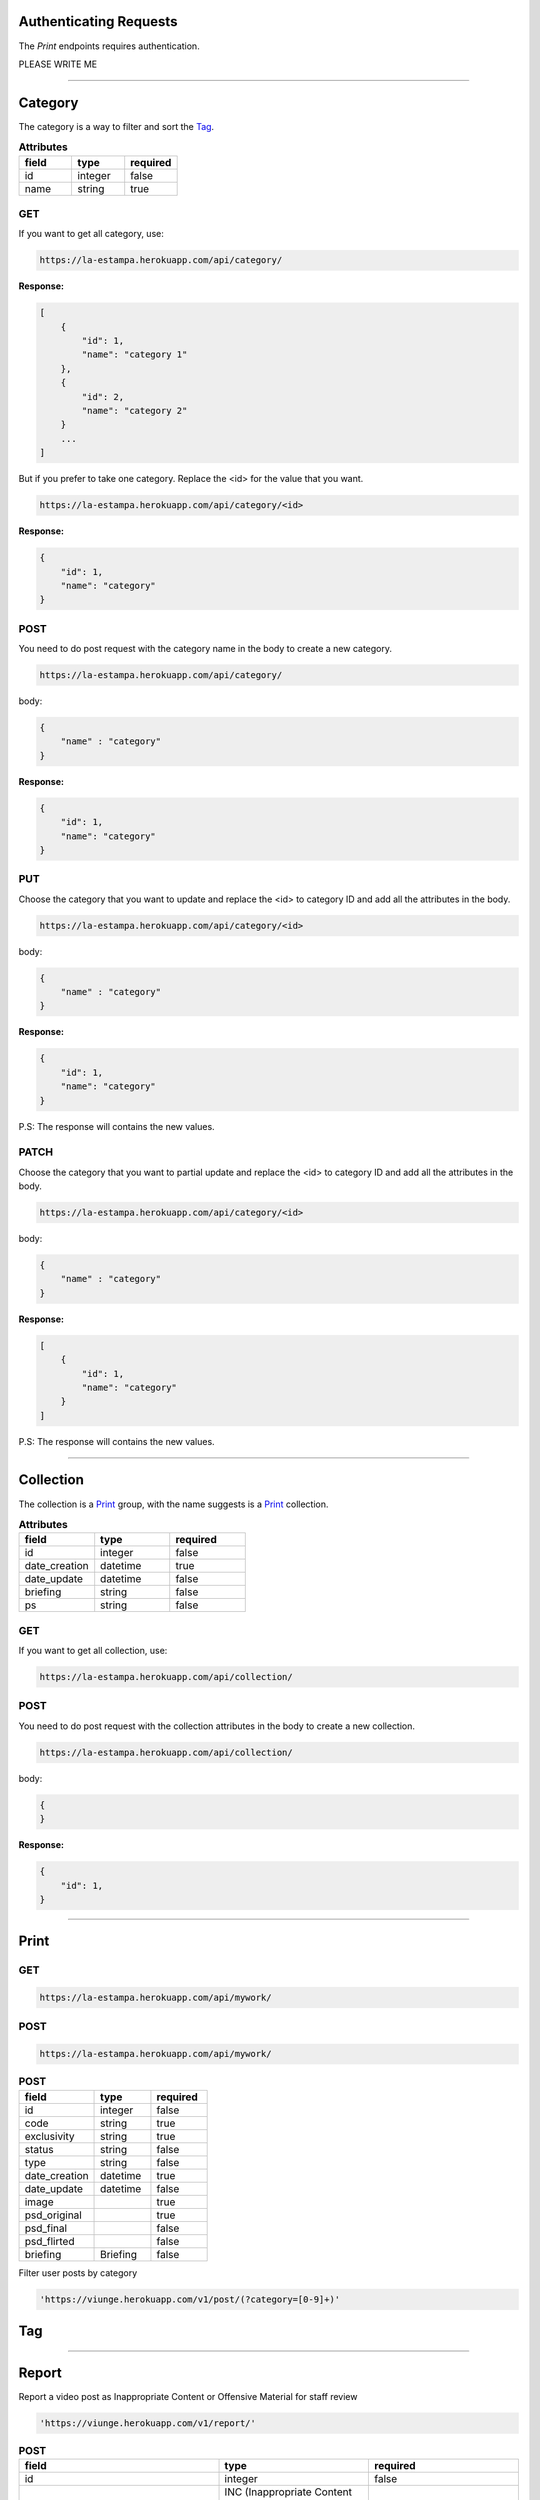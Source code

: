 Authenticating Requests
-----------------------

The `Print` endpoints requires authentication.

PLEASE WRITE ME


------------------------

Category
------------------------

The category is a way to filter and sort the `Tag`_.

.. list-table:: **Attributes**
   :widths: 15 15 15
   :header-rows: 1

   * - field
     - type
     - required
   * - id
     - integer
     - false
   * - name
     - string
     - true



GET
===

If you want to get all category, use:

.. code-block:: bash

    https://la-estampa.herokuapp.com/api/category/

**Response:**

.. code-block:: bash

    [
        {
            "id": 1,
            "name": "category 1"
        },
        {
            "id": 2,
            "name": "category 2"
        }
        ...
    ]

But if you prefer to take one category. Replace the <id> for the value that you want.

.. code-block:: bash

    https://la-estampa.herokuapp.com/api/category/<id>

**Response:**

.. code-block:: bash

    {
        "id": 1,
        "name": "category"
    }


POST
====

You need to do post request with the category name in the body to create a new category.

.. code-block:: bash

    https://la-estampa.herokuapp.com/api/category/

body:

.. code-block:: bash

    {
        "name" : "category"
    }


**Response:**

.. code-block:: bash

    {
        "id": 1,
        "name": "category"
    }

PUT
===

Choose the category that you want to update and replace the <id> to category ID and add all the attributes in the body.

.. code-block:: bash

    https://la-estampa.herokuapp.com/api/category/<id>

body:

.. code-block:: bash

    {
        "name" : "category"
    }


**Response:**

.. code-block:: bash

    {
        "id": 1,
        "name": "category"
    }

P.S: The response will contains the new values.

PATCH
=====

Choose the category that you want to partial update and replace the <id> to category ID and add all the attributes in the body.

.. code-block:: bash

    https://la-estampa.herokuapp.com/api/category/<id>

body:

.. code-block:: bash

    {
        "name" : "category"
    }

**Response:**

.. code-block:: bash

    [
        {
            "id": 1,
            "name": "category"
        }
    ]

P.S: The response will contains the new values.

------------------------

Collection
------------------------

The collection is a `Print`_ group, with the name suggests is a `Print`_ collection.



.. list-table:: **Attributes**
   :widths: 15 15 15
   :header-rows: 1

   * - field
     - type
     - required

   * - id
     - integer
     - false

   * - date_creation
     - datetime
     - true

   * - date_update
     - datetime
     - false

   * - briefing
     - string
     - false


   * - ps
     - string
     - false

GET
===

If you want to get all collection, use:

.. code-block:: bash

    https://la-estampa.herokuapp.com/api/collection/

POST
====

You need to do post request with the collection attributes in the body to create a new collection.

.. code-block:: bash

    https://la-estampa.herokuapp.com/api/collection/

body:

.. code-block:: bash

    {
    }


**Response:**

.. code-block:: bash

    {
        "id": 1,
    }



------------------------

Print
------------------------


GET
===



.. code-block:: bash

    https://la-estampa.herokuapp.com/api/mywork/






POST
====


.. code-block:: bash

    https://la-estampa.herokuapp.com/api/mywork/

.. list-table:: **POST**
   :widths: 20 15 15
   :header-rows: 1

   * - field
     - type
     - required
   * - id
     - integer
     - false
   * - code
     - string
     - true
   * - exclusivity
     - string
     - true
   * - status
     - string
     - false
   * - type
     - string
     - false
   * - date_creation
     - datetime
     - true
   * - date_update
     - datetime
     - false
   * - image
     -
     - true
   * - psd_original
     -
     - true
   * - psd_final
     -
     - false
   * - psd_flirted
     -
     - false
   * - briefing
     - Briefing
     - false

Filter user posts by category

.. code-block:: bash

    'https://viunge.herokuapp.com/v1/post/(?category=[0-9]+)'



Tag
------------------------


------------------------

Report
------------------------

Report a video post as Inappropriate Content or Offensive Material for staff review

.. code-block:: bash

    'https://viunge.herokuapp.com/v1/report/'


.. list-table:: **POST**
   :widths: 20 15 15
   :header-rows: 1

   * - field
     - type
     - required
   * - id
     - integer
     - false
   * - reviewed
     - INC (Inappropriate Content or Offensive Material) or SAF (Considered Safe)
     - false
   * - video_id
     - integer
     - true


Generate Presigned Post for AWS S3 Bucket
-----------------------------------------

.. code-block:: bash

    'https://viunge.herokuapp.com/v1/generate_presigned_url/(?file_name=[a-z0-9]+)'

Response:

.. code-block:: bash

    {
        "post": {
            "url": "https://s3-eu-west-1.amazonaws.com/viunge-be-videos-in",
            "fields": {
                "key": "file_name.mov",
                "x-amz-algorithm": "AWS4-HMAC-SHA256",
                "x-amz-credential": "",
                "x-amz-date": "",
                "policy": "",
                "x-amz-signature": ""
            }
        }
    }

Social Login Endpoints
----------------------


These endpoints provides account creation, and access token creation.

Convert Token
=============

Use this endpoint to convert a token from Facebook or Instagram
to an access token for a ViUnge user.
This access token is then used to authenticate the user on the other
endpoints.

If the user is not registered on ViUnge, an account is created for him.


.. code-block:: bash

    POST 'https://viunge.herokuapp.com/v1/auth/convert-token/'

    {
      client_id: <client_id>,
      client_secret: <client_secret>,
      grant_type: convert_token,
      backend: <provider>,
      token: <social_token>
    }

`cliend_id` and `client_secret` are the credentials of the client application.
This is provided by the backend.

`provider` can be 'facebook' or 'instagram'.

`token` is the access token returned by the facebook or instagram social login sdk.



Response:

.. code-block:: bash

    {
        access_token: <hash_string>,
        expires_in: 36000,
        token_type: "Bearer",
        score: "read write",
        refresh_token: <hash_string>,
    }

Invalidate Sessions
===================

Use this endpoint to invalidate all sessions of an user.

.. code-block:: bash

    POST 'https://viunge.herokuapp.com/v1/auth/invalidate-sessions/'
    Authorization: Bearer <token>

    {
      client_id: <client_id>
    }

The response is an empty json object, with HTTP status code 204.
